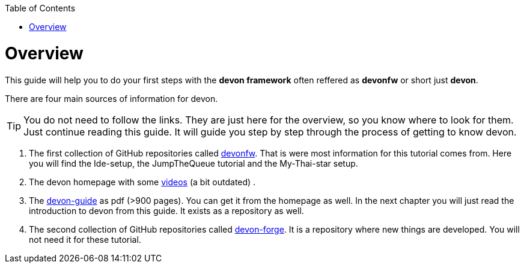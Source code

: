 // Please include this preamble in every page!
:toc: macro
toc::[]
:idprefix:
:idseparator: -
ifdef::env-github[]
:tip-caption: :bulb:
:note-caption: :information_source:
:important-caption: :heavy_exclamation_mark:
:caution-caption: :fire:
:warning-caption: :warning:
endif::[]

= Overview

This guide will help you to do your first steps with the *devon framework* often reffered as *devonfw* or short just *devon*.

There are four main sources of information for devon.

TIP: You do not need to follow the links. They are just here for the overview, so you know where to look for them. Just continue reading this guide. It will guide you step by step through the process of getting to know devon.

. The first collection of GitHub repositories called link:https://github.com/devonfw[devonfw]. That is were most information for this tutorial comes from. Here you will find the Ide-setup, the JumpTheQueue tutorial and the My-Thai-star setup. 

. The devon homepage with some link:https://troom.capgemini.com/sites/vcc/devon/training_hub.aspx#video-tutorials[videos] (a bit outdated) .

. The http://de-mucevolve02/files/devonfw/current/[devon-guide] as pdf (>900 pages). You can get it from the homepage as well. In the next chapter you will just read the introduction to devon from this guide. It exists as a repository as well.

. The second collection of GitHub repositories called link:https://github.com/devonfw-forge[devon-forge]. It is a repository where new things are developed. You will not need it for these tutorial.




